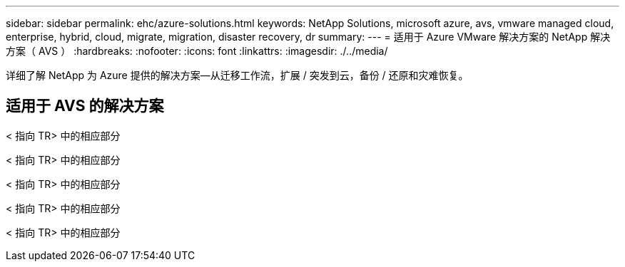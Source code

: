 ---
sidebar: sidebar 
permalink: ehc/azure-solutions.html 
keywords: NetApp Solutions, microsoft azure, avs, vmware managed cloud, enterprise, hybrid, cloud, migrate, migration, disaster recovery, dr 
summary:  
---
= 适用于 Azure VMware 解决方案的 NetApp 解决方案（ AVS ）
:hardbreaks:
:nofooter: 
:icons: font
:linkattrs: 
:imagesdir: ./../media/


[role="lead"]
详细了解 NetApp 为 Azure 提供的解决方案—从迁移工作流，扩展 / 突发到云，备份 / 还原和灾难恢复。



== 适用于 AVS 的解决方案

[role="tabbed-block"]
====
< 指向 TR> 中的相应部分

--
< 指向 TR> 中的相应部分

--
< 指向 TR> 中的相应部分

--
< 指向 TR> 中的相应部分

--
< 指向 TR> 中的相应部分

--

--
====